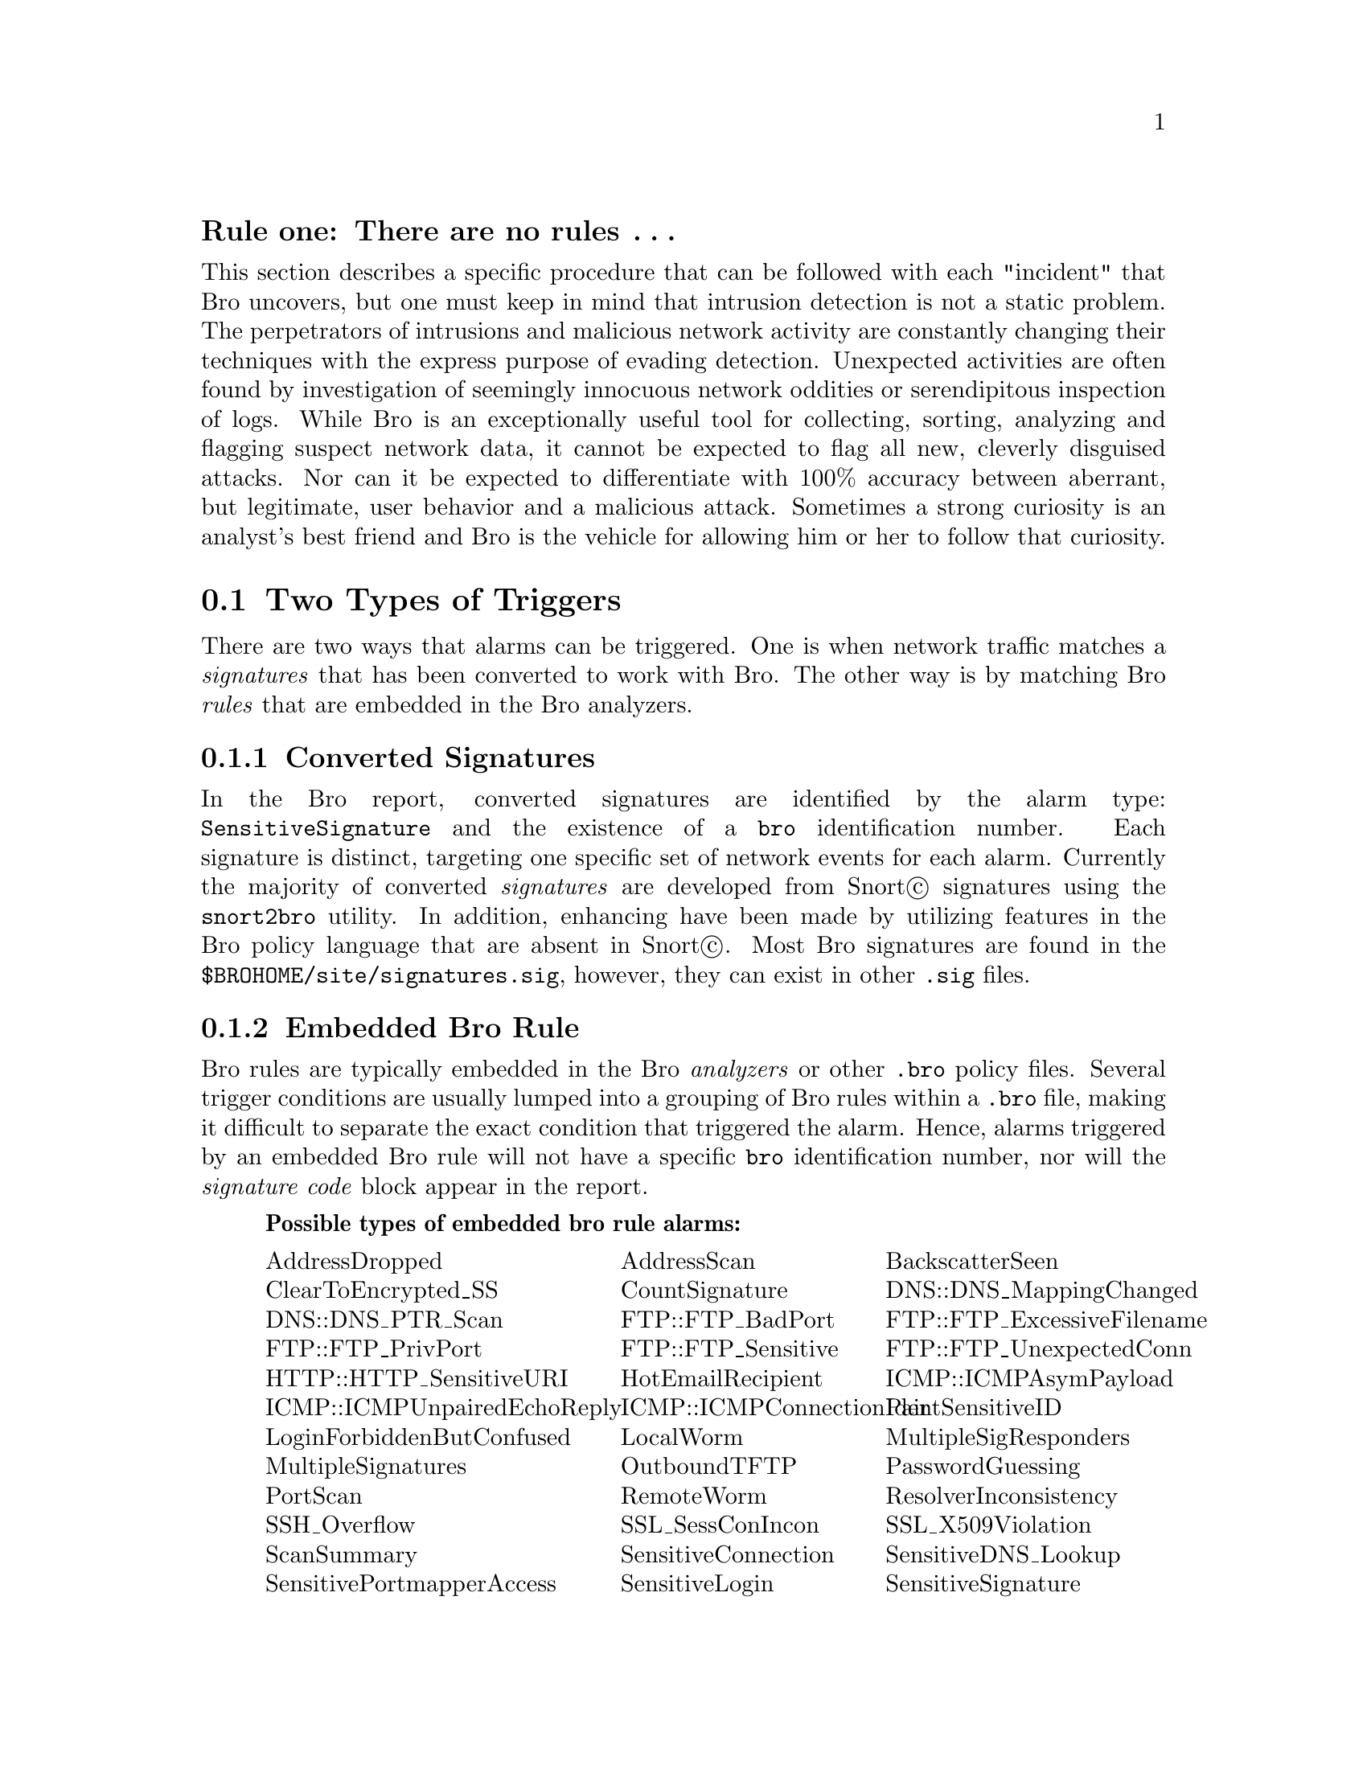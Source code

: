
@subheading Rule one: There are no rules @enddots{}

This section describes a specific procedure that can be followed with each "incident" that  Bro uncovers, but one must keep in mind that intrusion detection is not a static problem.  The perpetrators of intrusions and malicious network activity are constantly changing their techniques with the express purpose of evading detection.  Unexpected activities are often found by investigation of seemingly innocuous network oddities or serendipitous inspection of logs.  While Bro is an exceptionally useful tool for collecting, sorting, analyzing and flagging suspect network data, it cannot be expected to flag all new, cleverly disguised attacks.  Nor can it be expected to differentiate with 100% accuracy between aberrant, but legitimate, user behavior and a malicious attack.  Sometimes a strong curiosity is an analyst's best friend and Bro is the vehicle for allowing him or her to follow that curiosity.

@menu
* Two Types of Triggers ::
* General Process Steps ::
* Understand What Triggered the Alarm(s) ::
* Understand the Intent of the Alarm(s) ::
* Examine HTTP FTP or SMTP Sessions ::
* Examine the Connection and Weird Logs ::
* Examine the Bulk Trace if Available  ::
* Contact and Question Appropriate People ::
@end menu

@node Two Types of Triggers
@section Two Types of Triggers

There are two ways that alarms can be triggered.  One is when network traffic matches a @emph{signatures} that has been converted to work with Bro.  The other way is by matching Bro @emph{rules} that are embedded in the Bro analyzers.

@subsection Converted Signatures
In the Bro report, converted signatures are identified by the alarm type: @code{SensitiveSignature} and the existence of a @code{bro} identification number.  Each signature is distinct, targeting one specific set of network events for each alarm.  Currently the majority of converted @emph{signatures} are developed from Snort@copyright{} signatures using the @file{snort2bro} utility.  In addition, enhancing have been made by utilizing features in the Bro policy language that are absent in Snort@copyright{}.  Most Bro signatures are found in the @file{$BROHOME/site/signatures.sig}, however, they can exist in other @file{.sig} files.

@subsection Embedded Bro Rule
Bro rules are typically embedded in the Bro @emph{analyzers} or other @file{.bro} policy files.
@comment ***** XXX: Need ref to analyzer section of ref manual
Several trigger conditions are usually lumped into a grouping of Bro rules within a @file{.bro} file, making it difficult to separate the exact condition that triggered the alarm.  Hence, alarms triggered by an embedded Bro rule will not have a specific @code{bro} identification number, nor will the @emph{signature code} block appear in the report.

@quotation Possible types of embedded bro rule alarms
@multitable {SensitiveUsernameInPassword} {ICMPConnectionPair} {FTP_ExcessiveFilename}
@item AddressDropped
@tab AddressScan
@tab BackscatterSeen
@item ClearToEncrypted_SS
@tab CountSignature
@tab DNS::DNS_MappingChanged
@item DNS::DNS_PTR_Scan
@tab FTP::FTP_BadPort
@tab FTP::FTP_ExcessiveFilename
@item FTP::FTP_PrivPort
@tab FTP::FTP_Sensitive
@tab FTP::FTP_UnexpectedConn
@item HTTP::HTTP_SensitiveURI
@tab HotEmailRecipient
@tab ICMP::ICMPAsymPayload
@item ICMP::ICMPUnpairedEchoReply
@tab ICMP::ICMPConnectionPair
@tab IdentSensitiveID
@item LoginForbiddenButConfused
@tab LocalWorm
@tab MultipleSigResponders
@item MultipleSignatures
@tab OutboundTFTP
@tab PasswordGuessing
@item PortScan
@tab RemoteWorm
@tab ResolverInconsistency
@item SSH_Overflow
@tab SSL_SessConIncon
@tab SSL_X509Violation
@item ScanSummary
@tab SensitiveConnection
@tab SensitiveDNS_Lookup
@item SensitivePortmapperAccess
@tab SensitiveLogin
@tab SensitiveSignature
@item SensitiveUsernameInPassword
@tab SignatureSummary
@tab SynFloodEnd
@item SynFloodStart
@tab SynFloodStatus
@tab TRW::TRWAddressScan
@item TerminatingConnection
@tab W32B_SourceLocal
@tab W32B_SourceRemote
@item ZoneTransfer
@end multitable
@end quotation

@node General Process Steps
@section General Process Steps

The following steps will both aid the Bro user with uncovering network 
activity of interest, and also help acquaint the user with the anomalies that Bro detects, together building up an understanding of what constitutes "normal" network traffic for the local site.  The analyst might follow each successive step with each incident until a firm determination is made if the incident is malicious or a "false positive".

@itemize
@item Understand What Triggered the Alarm(s)
@item Understand the Intent of the Alarm(s)
@item Examine the Session(s) from the HTTP, FTP, or SMTP Logs
@item Examine the Connection Logs for Breakin Indicators
@item Examine for Connections to Other Computers
@item Examine Other Bro Logs for Odd Activity
@item Examine the Bulk Trace if Available 
@item Contact and Question Appropriate People
@end itemize 

@node Understand What Triggered the Alarm(s)
@section Understand What Triggered the Alarm(s)

To understand what triggered the alarm, compare the signature or rule code with @emph{payload}.  The network traffic that matches the signature, rule, or policy is known as the payload.  The payload that triggers the alarm is usually included in the Bro's incident report.
Often it is obvious that the payload is not malicious.

@quotation Example
The signature may trigger on the word @emph{shadow}, notifying that someone may be attempting to download the shadow password file.  However, the payload may reveal that the actual download is something like @emph{theshadow.jpg}, which is obliviously innocuous.
@end quotation

The two kinds of alarms, converted signatures and embedded rules trigger alarms differently, so they must be treated separately.  The following sections describe how to investigate the signature or rule code and payload of each.

@subsection Converted Snort Signatures
These signatures are recognizable by the inclusion of a @code{bro} number and the identification @code{SensitiveSignature}.  A @emph{signature code} and @emph{payload} block should be present in the incident report.  To understand what triggered the alarm, compare the payload to the signature code and find the defined signature within the payload.  Since some payload lines can get extremely long, the payload lines in the report and notice and alarm logs has been truncated to 250 characters.  Sometimes the actual trigger payload is beyond the 250 character cut off.  In this case, the protocol sessions log file must be examined.  @xref{Examine HTTP FTP or SMTP Sessions}.

@subsection Embedded Bro Rule
For alarms triggered by an embedded Bro rule the @emph{signature code} block will not appear, and in many cases, neither will the payload.  There is currently no direct way to find the specific Bro rule that triggered the alarm other than to search the Bro policy files.  Following is a process for conducting that search.  The example of the @code{HTTP_SensitiveURL} is used.  In actual practice, this rule appears quite often in the reports.

@quotation Read about the specific analyzer
In the Bro Technical Reference Manual there are sections for each type of analyzer.  In the case of our example the HTTP analyzer is the obvious choice.  In the section on the HTTP analyzer, it is noted that the variables @var{sensitive_URIs} and @var{sensitive_post_URIs} are responsible for flagging sensitive URIs.
@end quotation

@quotation Find the policy file that defines these variables
Using egrep to search for @var{sensitive_URIs} and/or @var{sensitive_post_URIs} yields the following:

@example
> egrep "sensitive_URIs | sensitive_post_URIs" http*
http-request.bro:   const sensitive_URIs =
http-request.bro:  # URIs that match sensitive_URIs but can be generated by worms
http-request.bro:   const skip_remote_sensitive_URIs = /\/cgi-bin\/(phf|php\.cgi|test-cgi)/ &redef;
http-request.bro:   const sensitive_post_URIs = /wwwroot|WWWROOT/ &redef;
http-request.bro:   if ( (sensitive_URIs in URI && URI != worm_URIs) ||
http-request.bro:   (method == "POST" && sensitive_post_URIs in URI) )
http-request.bro:   skip_remote_sensitive_URIs in URI )
@end example

Clearly @file{http-request.bro} is the file of interest.  If, in the case of other types of analyzers, more than one file appears, look for the place where the @code{const} statement is used to declare the variable(s).
@end quotation

@quotation Look into the policy file
Search in the section of Bro policy code that describes the rule(s) for the specific notification.  In the file @file{http-request.bro}, is found:

@verbatim
export{
   const sensitive_URIs =
      /etc.*\/.*(passwd|shadow|netconfig)/
      | /IFS[ \t]*=/
      | /nph-test-cgi\?/
      | /(%0a|\.\.)\/(bin|etc|usr|tmp)/
      | /\/Admin_files\/order\.log/
      | /\/carbo\.dll/
      | /\/cgi-bin\/(phf|php\.cgi|test-cgi)/
      | /\/cgi-dos\/args\.bat/
      | /\/cgi-win\/uploader\.exe/
      | /\/search97\.vts/
      | /tk\.tgz/
      | /ownz/        # somewhat prone to false positives
     &redef;

     # URIs that match sensitive_URIs but can be generated by worms,
     # and hence should not be flagged (because they're so common).
     const worm_URIs =
          /.*\/c\+dir/
          | /.*cool.dll.*/
          | /.*Admin.dll.*Admin.dll.*/
     &redef;
}

redef capture_filters +=  {
        ["http-request"] = "tcp dst port 80 or tcp dst port 8080
                            or tcp dst port 8000"
};

# URIs that should not be considered sensitive if accessed remotely,
# i.e. by a local client.
const skip_remote_sensitive_URIs = /\/cgi-bin\/(phf|php\.cgi|test-cgi)/
 &redef;

const sensitive_post_URIs = /wwwroot|WWWROOT/ &redef;
@end verbatim

Unfortunately, there isn't any way of knowing exactly which one of these rules triggered the @code{HTTP_SensitiveURL} alarm.  As will be seen in the next section, the triggering payload must be compared against this entire section.
@end quotation

@node Understand the Intent of the Alarm(s)
@section Understand the Intent of the Alarm(s)

While understanding the technical signature or policy "code" that "triggered" the alarm, it is also useful to understand the reason the trigger was built.
@itemize
@item What attack or malicious behavior is the alarm trying to illuminate?
@item What is the normal method of attack ... manual? automated?  expert? novice?
@item How long has the particular attack existed?
@item How often is it seen?  How often is it actually used by attackers?
@end itemize
All of these things, and any other information that can be gathered, will 
help in differentiating attacks from legitimate behavior.  Although this process may seem tedious and time consuming in the beginning, the Bro analyst will quickly build up a substantial knowledge of known attacks.  Even if the incident in question turns out to be benign, the effort to learn about the attack almost always proves useful in future investigations.

@subsection Converted Snort@copyright{} Signatures
Since Snort@copyright{} signatures are usually fairly well documented, one way to discover the intent of the signature is to search the web for the title of the signature using any of the common search engines (Yahoo, Google, Teoma, AltaVista, or one of the may others).  For instance, a search on the @emph{MS SQL xp_cmdshell} vulnerability yields ~7000 hits.  One of those hits is:

@example
Zone-H.org * Advisories
... Successful exploitation of this vulnerability can enable an attacker to 
execute commands in the system (via MS SQL xp_cmdshell function). ...
www.zone-h.org/advisories/read/id=4243 - 17k - Cached - Similar pages
@end example

This web site give a fairly detailed description of the exploit and verifies that it can be used to root compromise a computer and hence,  is a vulnerability of significant interest.  Several other sites also give details about the signature, the attack, and other useful information.

@subsection Embedded Bro Rule
Unfortunately, most of the embedded Bro rules have not been documented.  
The analyst must rely on his/her own understand of network attacks to 
guess what the intent of the rule is.  Sometimes useful comments are 
written into the Bro policy source.

@node Examine HTTP FTP or SMTP Sessions
@section Examine HTTP FTP or SMTP Sessions

These three files record session activity on ports 80(http), 21(ftp), and 25(smtp) respectively.  If the alarm involves any of these ports, these files may reveal the details of the sessions.  The general format of all three files is:
date/time@key{SP}%sessionnumber@key{SP}Message

where:
@quotation date/time
is the time in UNIX epoch time.  The @code{cf} utility can be used to convert this time to @cite{readable} time. Reference Tech Manual
@comment ####################### need reference to Tech Manaual.
@end quotation
@quotation sessionnumber
is the number assigned to session.  All subsequent records in the file that are part of the session will retain this same session number.  Session numbers are prefixed with the @samp{%} sign.
@end quotation
@quotation message
is the message that Bro policy has formed to describe the session event.  Typically the message will be:
@itemize
@item the start of the session, including the two ip addresses involved
@item an anomolous event
@item the full protocol command line that was sent
@item short statistics concerning the transaction (e.g. bytes sent)
@end itemize
@end quotation

In an alarm where the session number is given (typically in a SensitiveSignature alarm), a search on the session number in the appropriate file(s) will show the full sessons.  @xref{The bro/logs Directory}.
@*@*
@strong{Example:}
@*Consider the following alarm:

@verbatim
Alarm: HTTP_SensitiveURI
       11/22_12.52.42                128.333.48.179 -> 80.143.378.186
                                           3091/tcp -> 80/tcp
       session: %73280
       payload: GET\/NR/rdonlyres/eirownz4tqwlseoggqm2ahj5cqsdbedlaxyye
                7kvdz7rnh6u4o2v2gpvmoggqjlekzdtulryyatiinj3xwimmiavgfb/
                smallshoulders.gif\ (200\ "OK"\ [1134])
@end verbatim

From the payload shown, it is unclear what triggered the alarm.  To investigate further, the entire session can be viewed:

Example:
@verbatim
> grep %73280 http.hostname.04-11-22_12.52.42 | cf
Nov 22 15:18:30 %73280 start 128.333.48.179 > 80.143.378.186
Nov 22 15:18:30 %73280 GET /fitness/default.htm (200 "OK" [10473])
Nov 22 15:18:30 %73280 GET /javascripts/cms_common.js (304 "Not Modified"[0])
Nov 22 15:19:47 %73280 GET /food_nutrition/default.htm (200 "OK"[13177])
Nov 22 15:19:47 %73280 GET/NR/rdonlyres/eirwwu3xtlr22dkat5cim4ziupouzxb6kz4xb
zbr4zs255ca57cvv5mhcjcrmrfg6kpcrevyndo2za3yoi5esheiolf/News111904Dairy NotFor
Diet.jpg (200 "OK" [6572])
Nov 22 15:19:51 %73280 GET /NR/rdonlyres/0D25692F-D59A-4B90-AB53-8BBC9E75A286.
gif (200 "OK" [189])
Nov 22 15:19:51 %73280 GET /NR/rdonlyres/eqpbdbex34wpqpagp2fcbxh35omcjtq45feyf7
zgtjff6fhrybfbsvtszeu4rc2clayghhslfimaafkoocae6cv6wof/doctor.jpg (200 "OK" [161
5])/NR/rdonlyres/enhskrfoodzuquvmbli2hasjspusrgsvyhbd3nlue5msoli2ueagrwdxw56gqa
aa7sosee3yn2hwywcg6kgv4wcv6jc/bigback.gif (200 "OK" [8192 (interrupted)])/NR/rd
onlyres/ej2cpd275ghrefp23ezou43haqe6fmj3oyeqxkvopf4bv4zhwbqimfrrbndqpotx55pogc7
xiqvdcovaxo66afyqfof/smallleg.jpg (200 "OK" [1010])
Nov 22 15:22:12 %73280 GET /NR/rdonlyres/eirownz4tqwlseoggqm2ahj5cqsdbedlaxyye7
kvdz7rnh6u4o2v2gpvmoggqjlekzdtulryyatiinj3xwimmiavgfb/smallshoulders.gif (200 "
OK" [1134])
Nov 22 15:22:13 %73280 GET /NR/rdonlyres/49D86A33-AF6C-4873-AD11-F26DDBF222B1.g
if (200 "OK" [167])
@end verbatim
By examining this session it can clearly be seen that the session is simply a web visit to a fitness website.  There is no need to investigate further.

@node Examine the Connection and Weird Logs
@section Examine the Connection and Weird Logs

The connection logs are a record of every connection Bro detects.  Although they don't contain content, being able to track the network @emph{movement} of an attacking host is often very useful.

@subsection Breakin Indicators

If it is still not clear if a suspect host is an attacker, the connection surrounding the suspicious connection can be examined.  Here are some questions that might be answered by the @file{conn} logs.
itemize
item How many more successful connection the attacker make to the target host?
item How much data was transfered? A lot of data means something more than an unsuccessful probe.
item Did the target host connect back to the attacker?  This is a fairly sure sign of a successful attack.  The attacker has gained control of the target and is connecting back to his own host.
item What was the time duration?  If several attacks occur in a very short time and then slow down to @emph{human} speed, it could indicate the attacker used an automated attack to gain control and then switched to a manual mode to "work on" the compromised target host.

@subsection Connections to Other Computers
If a host has been successfully identified as an attacker, it is useful to know what and how many other hosts the attacker has touched.  This can be found by grepping through the @file{conn} logs for instances of connections by the suspect host.
@example
example here
@end example
If the attack used a specific, little used, port; another investigation would be to search for other similar connection using that port.  Often the attacker might change attack hosts, but will continue to use the same attack method.
@example
example here
@end example
@quotation NOTES
@i{You may want to go back several days, weeks, months, or even years to see if the attacker has visited (and perhaps compromised) you site earlier without being detected.
@*However, be forwarned that the @file{conn} logs tend to get very large and doing extensive searches can take a very long time.}
@end quotation

@subsection Odd Activity
Despite attempts to have the network community adhere to network standards, non-compliant traffic occurs all the time.  The @file{weird} logs are a record of instances of network traffic that simply should not happen.
@*@*
While these logs are usually of interest to the most hard-core of network engineers, if a unique attack is detected, it is sometimes valuable to search the weird logs for other unusual activities by the attacking host.  Hackers are not bound by standard protocol and sometimes find ways to circumvent security via @emph{weird} methods.

@node Examine the Bulk Trace if Available 
@section Examine the Bulk Trace if Available 

For information on using the Bulk trace files for analysis, see 
@ref{Bulk Traces and Off-line Analysis}.

@node Contact and Question Appropriate People
@section Contact and Question Appropriate People
The final and usually the most definitive investigation is to call the owners of the hosts involved.  Often a call to the owner of the local host can reveal that the activity was not normal, but appropriate or a mistake.

